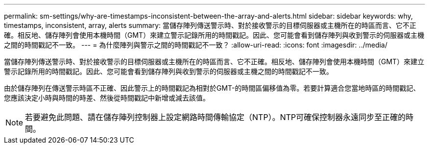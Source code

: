 ---
permalink: sm-settings/why-are-timestamps-inconsistent-between-the-array-and-alerts.html 
sidebar: sidebar 
keywords: why, timestamps, inconsistent, array, alerts 
summary: 當儲存陣列傳送警示時、對於接收警示的目標伺服器或主機所在的時區而言、它不正確。相反地、儲存陣列會使用本機時間（GMT）來建立警示記錄所用的時間戳記。因此、您可能會看到儲存陣列與收到警示的伺服器或主機之間的時間戳記不一致。 
---
= 為什麼陣列與警示之間的時間戳記不一致？
:allow-uri-read: 
:icons: font
:imagesdir: ../media/


[role="lead"]
當儲存陣列傳送警示時、對於接收警示的目標伺服器或主機所在的時區而言、它不正確。相反地、儲存陣列會使用本機時間（GMT）來建立警示記錄所用的時間戳記。因此、您可能會看到儲存陣列與收到警示的伺服器或主機之間的時間戳記不一致。

由於儲存陣列在傳送警示時區不正確、因此警示上的時間戳記為相對於GMT-的時間區偏移值為零。若要計算適合您當地時區的時間戳記、您應該決定小時與時間的時差、然後從時間戳記中新增或減去該值。

[NOTE]
====
若要避免此問題、請在儲存陣列控制器上設定網路時間傳輸協定（NTP）。NTP可確保控制器永遠同步至正確的時間。

====